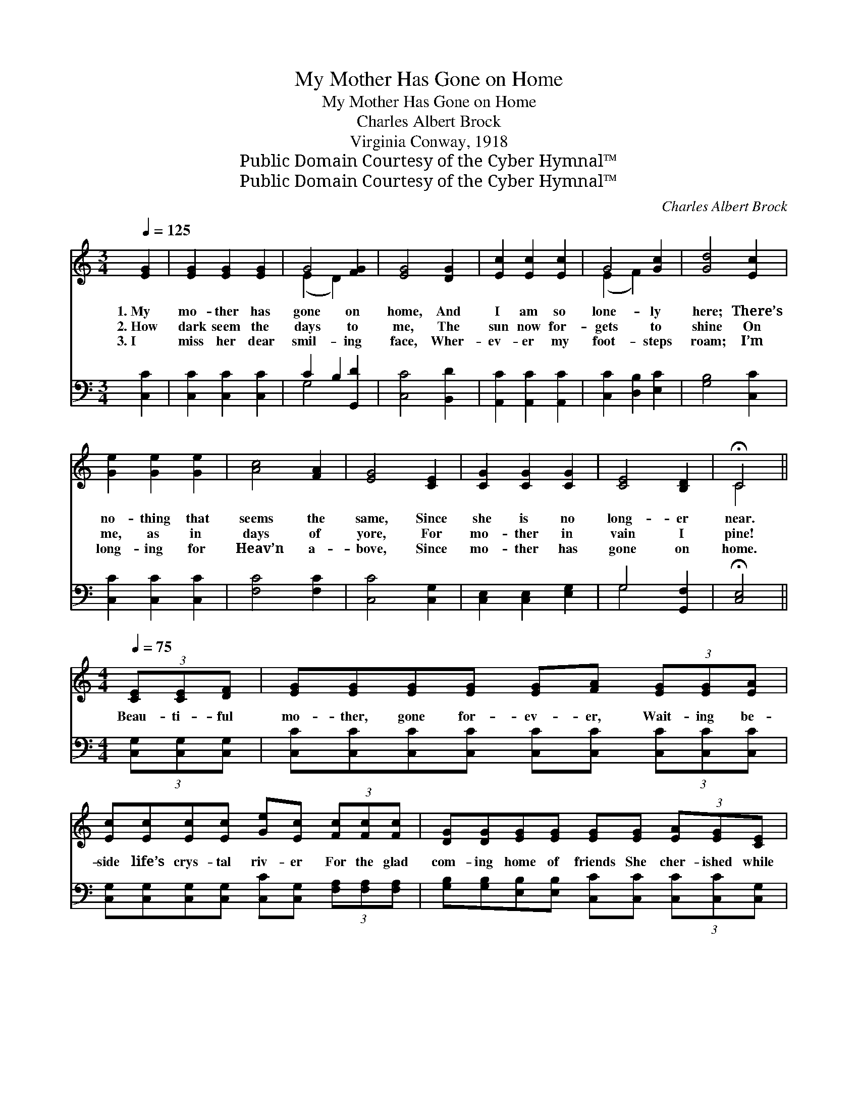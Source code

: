 X:1
T:My Mother Has Gone on Home
T:My Mother Has Gone on Home
T:Charles Albert Brock
T:Virginia Conway, 1918
T:Public Domain Courtesy of the Cyber Hymnal™
T:Public Domain Courtesy of the Cyber Hymnal™
C:Charles Albert Brock
Z:Public Domain
Z:Courtesy of the Cyber Hymnal™
%%score ( 1 2 ) ( 3 4 )
L:1/8
Q:1/4=125
M:3/4
K:C
V:1 treble 
V:2 treble 
V:3 bass 
V:4 bass 
V:1
 [EG]2 | [EG]2 [EG]2 [EG]2 | G4 [FG]2 | [EG]4 [DG]2 | [Ec]2 [Ec]2 [Ec]2 | G4 [Gc]2 | [Gd]4 [Ec]2 | %7
w: 1.~My|mo- ther has|gone on|home, And|I am so|lone- ly|here; There’s|
w: 2.~How|dark seem the|days to|me, The|sun now for-|gets to|shine On|
w: 3.~I|miss her dear|smil- ing|face, Wher-|ev- er my|foot- steps|roam; I’m|
 [Ge]2 [Ge]2 [Ge]2 | [Ac]4 [FA]2 | [EG]4 [CE]2 | [CG]2 [CG]2 [CG]2 | [CE]4 [B,D]2 | !fermata!C4 || %13
w: no- thing that|seems the|same, Since|she is no|long- er|near.|
w: me, as in|days of|yore, For|mo- ther in|vain I|pine!|
w: long- ing for|Heav’n a-|bove, Since|mo- ther has|gone on|home.|
[M:4/4][Q:1/4=75] (3[CE][CE][DF] | [EG][EG][EG][EG] [EG][FA] (3[EG][EG][EA] | %15
w: ||
w: Beau- ti- ful|mo- ther, gone for- ev- er, Wait- ing be-|
w: ||
 [Ec][Ec][Ec][Ec] [Ge][Ec] (3[Fc][Fc][Fc] | [DG][DG][EG][EG] [EG][EG] (3[EA][EG][CE] | %17
w: ||
w: side life’s crys- tal riv- er For the glad|com- ing home of friends She cher- ished while|
w: ||
 [B,D]6 (3[CE][CE][DF] | [EG][EG][EG][EG] [FA][EG] (3[EG][EG][EA] | %19
w: ||
w: here; Beau- ti- ful|mo- ther, free from sor- row, Where I shall|
w: ||
 [Ec][Ec][Ec][Ec] [Ge][Ec] (3[Ac][Ac][Ac] | [Ge][Ge][ce][Ae] [Ge][Gc] (3[Fd][Fd][Fd] | c6 |] %22
w: |||
w: join her on the mor- row, Ne- ver a-|gain the sol- emn hour Of part- ing to|fear!|
w: |||
V:2
 x2 | x6 | (E2 D2) x2 | x6 | x6 | (E2 F2) x2 | x6 | x6 | x6 | x6 | x6 | x6 | C4 ||[M:4/4] x2 | x8 | %15
 x8 | x8 | x8 | x8 | x8 | x8 | (EE(3^DEF E2) |] %22
V:3
 [C,C]2 | [C,C]2 [C,C]2 [C,C]2 | C2 B,2 [G,,D]2 | [C,C]4 [B,,D]2 | [A,,C]2 [A,,C]2 [A,,C]2 | %5
 [C,C]2 [D,B,]2 [E,C]2 | [G,B,]4 [C,C]2 | [C,C]2 [C,C]2 [C,C]2 | [F,C]4 [F,C]2 | [C,C]4 [C,G,]2 | %10
 [C,E,]2 [C,E,]2 [E,G,]2 | G,4 [G,,F,]2 | !fermata![C,E,]4 ||[M:4/4] (3[C,G,][C,G,][C,G,] | %14
 [C,C][C,C][C,C][C,C] [C,C][C,C] (3[C,C][C,C][C,C] | %15
 [C,G,][C,G,][C,G,][C,G,] [C,C][C,G,] (3[F,A,][F,A,][F,A,] | %16
 [G,B,][G,B,][E,B,][E,B,] [C,C][C,C] (3[C,C][C,C][C,G,] | %17
 ([G,,G,][G,,G,](3[G,,G,][G,,G,][G,,G,] [G,,G,]2) (3[C,G,][C,G,][C,G,] | %18
 [C,C][C,C][C,C][C,C] [C,C][C,C] (3[C,C][C,C][C,C] | %19
 [C,G,][C,G,][C,G,][C,G,] [C,C][C,C] (3[F,C][F,C][F,C] | %20
 [G,C][G,C][A,C][A,C] [E,C][E,C] (3[G,B,][G,B,][G,B,] | (CG,(3^F,G,A, G,2) |] %22
V:4
 x2 | x6 | G,4 x2 | x6 | x6 | x6 | x6 | x6 | x6 | x6 | x6 | G,4 x2 | x4 ||[M:4/4] x2 | x8 | x8 | %16
 x8 | x8 | x8 | x8 | x8 | C,6 |] %22

